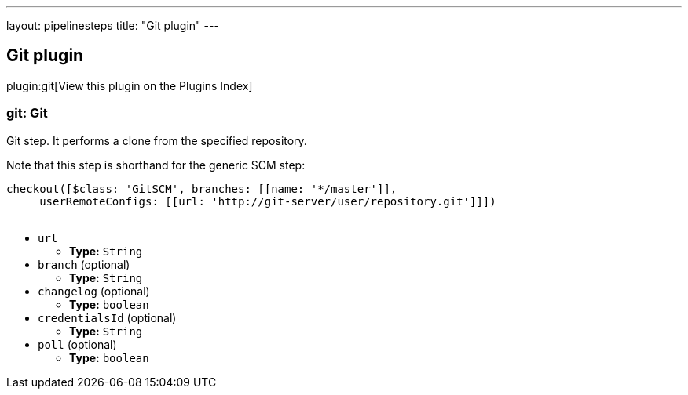 ---
layout: pipelinesteps
title: "Git plugin"
---

:notitle:
:description:
:author:
:email: jenkinsci-users@googlegroups.com
:sectanchors:
:toc: left

== Git plugin

plugin:git[View this plugin on the Plugins Index]

=== +git+: Git
++++
<div><div> 
 <p> Git step. It performs a clone from the specified repository. </p> 
 <p> Note that this step is shorthand for the generic SCM step:</p>
 <pre>
checkout([$class: 'GitSCM', branches: [[name: '*/master']], 
     userRemoteConfigs: [[url: 'http://git-server/user/repository.git']]])
    </pre> 
 <p></p> 
</div></div>
<ul><li><code>url</code>
<ul><li><b>Type:</b> <code>String</code></li></ul></li>
<li><code>branch</code> (optional)
<ul><li><b>Type:</b> <code>String</code></li></ul></li>
<li><code>changelog</code> (optional)
<ul><li><b>Type:</b> <code>boolean</code></li></ul></li>
<li><code>credentialsId</code> (optional)
<ul><li><b>Type:</b> <code>String</code></li></ul></li>
<li><code>poll</code> (optional)
<ul><li><b>Type:</b> <code>boolean</code></li></ul></li>
</ul>


++++
